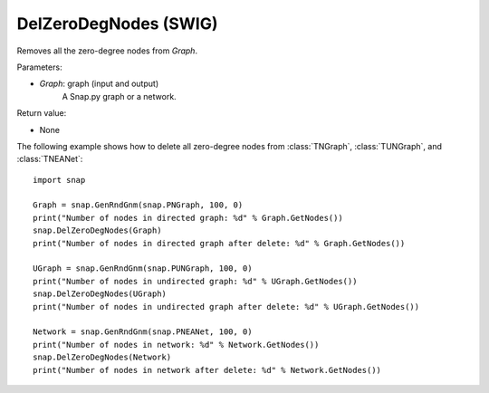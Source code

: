 DelZeroDegNodes  (SWIG)
'''''''''''''''''''''''

.. function:: DelZeroDegNodes(Graph)
   :noindex:

Removes all the zero-degree nodes from *Graph*.

Parameters:

- *Graph*: graph (input and output)
    A Snap.py graph or a network.

Return value:

- None


The following example shows how to delete all zero-degree nodes from 
:class:`TNGraph`, :class:`TUNGraph`, and :class:`TNEANet`::

    import snap

    Graph = snap.GenRndGnm(snap.PNGraph, 100, 0)
    print("Number of nodes in directed graph: %d" % Graph.GetNodes())
    snap.DelZeroDegNodes(Graph)
    print("Number of nodes in directed graph after delete: %d" % Graph.GetNodes())

    UGraph = snap.GenRndGnm(snap.PUNGraph, 100, 0)
    print("Number of nodes in undirected graph: %d" % UGraph.GetNodes())
    snap.DelZeroDegNodes(UGraph)
    print("Number of nodes in undirected graph after delete: %d" % UGraph.GetNodes())

    Network = snap.GenRndGnm(snap.PNEANet, 100, 0)
    print("Number of nodes in network: %d" % Network.GetNodes())
    snap.DelZeroDegNodes(Network)
    print("Number of nodes in network after delete: %d" % Network.GetNodes())
